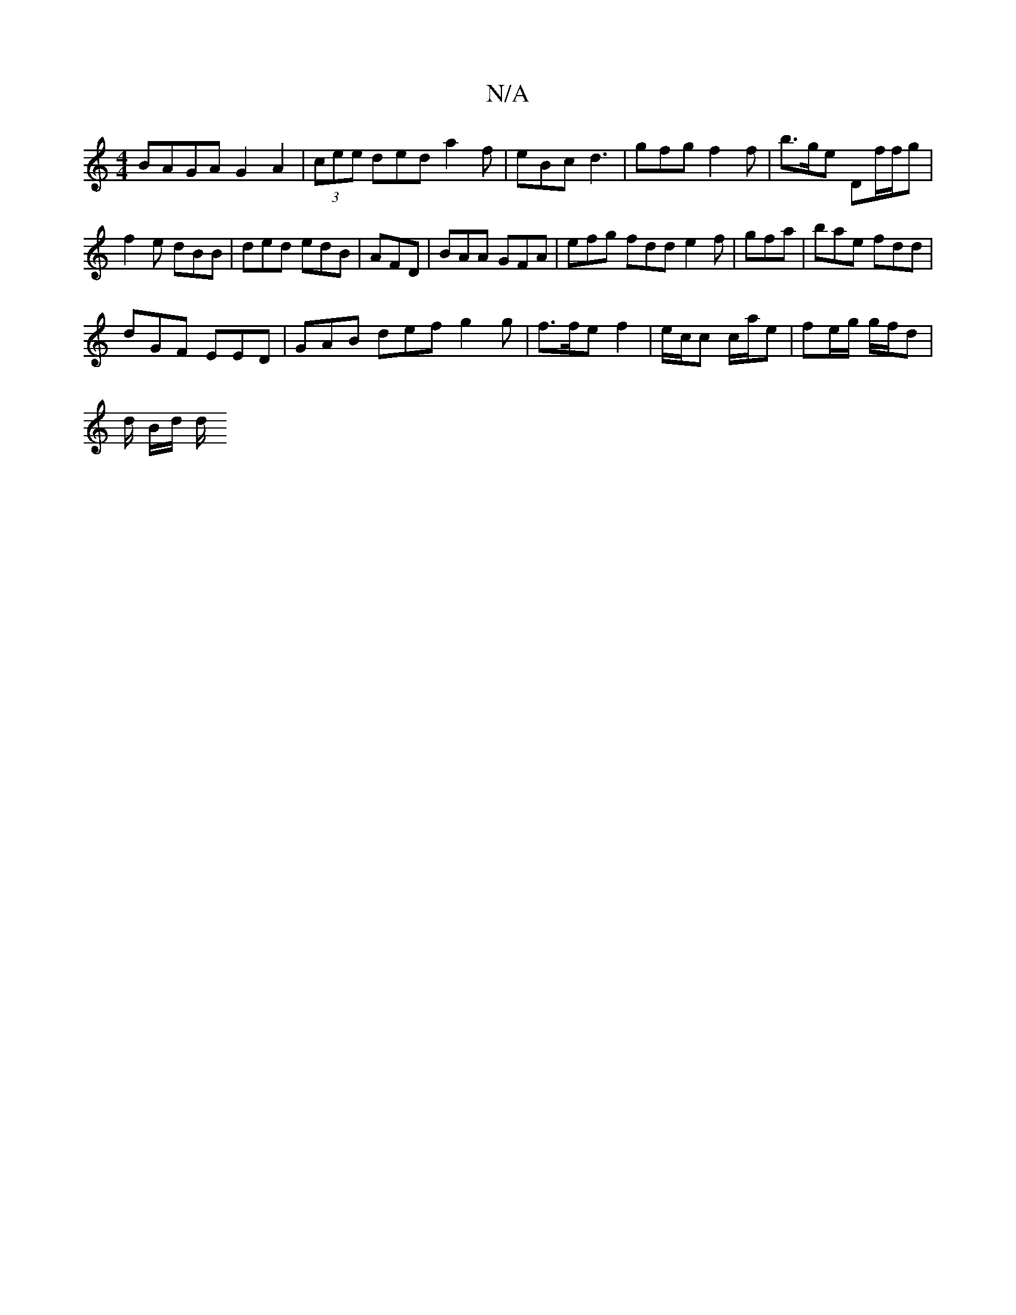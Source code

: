X:1
T:N/A
M:4/4
R:N/A
K:Cmajor
BAGA G2A2 | (3cee ded a2f|eBc d3 | gfg f2 f | b>ge Df/f/g | f2e dBB | ded edB | AFD | BAA GFA | efg fdd e2f | gfa | bae fdd |
dGF EED | GAB def g2 g | f>fe f2 |e/c/c c/a/e | fe/g/ g/f/d |
d/2 B/d/ d/2